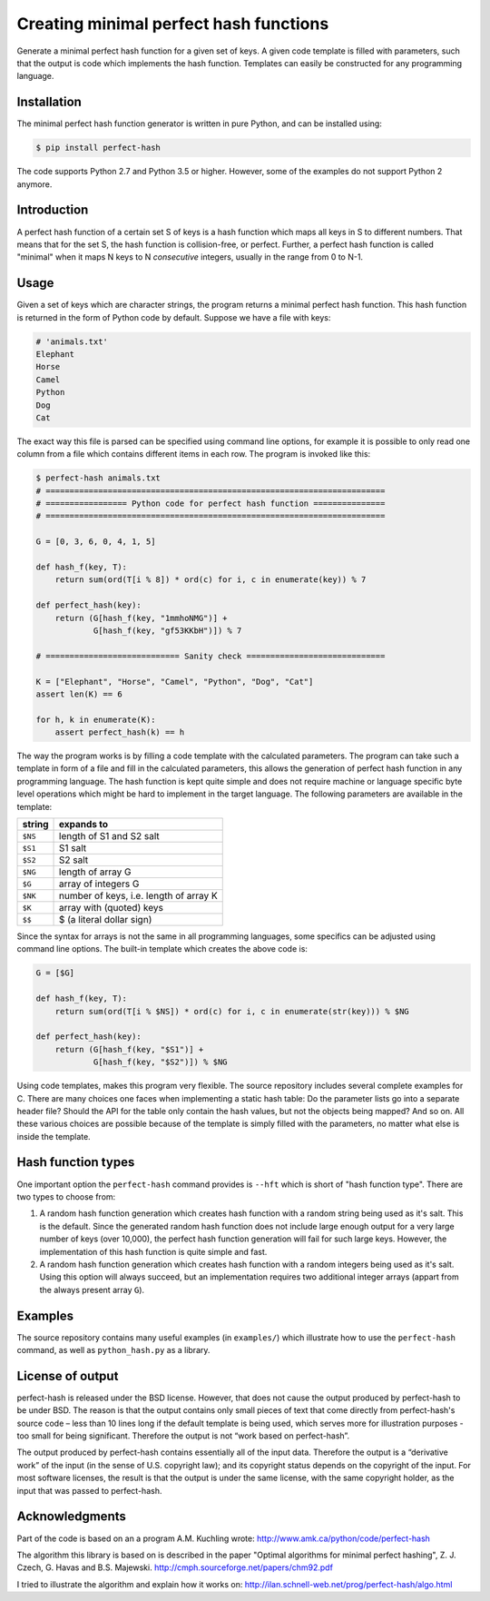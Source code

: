 Creating minimal perfect hash functions
=======================================

Generate a minimal perfect hash function for a given set of keys.
A given code template is filled with parameters, such that the
output is code which implements the hash function.
Templates can easily be constructed for any programming language.


Installation
------------

The minimal perfect hash function generator is written in pure Python,
and can be installed using:

.. code-block:: shell-session

    $ pip install perfect-hash

The code supports Python 2.7 and Python 3.5 or higher.
However, some of the examples do not support Python 2 anymore.


Introduction
------------

A perfect hash function of a certain set S of keys is a hash function
which maps all keys in S to different numbers.
That means that for the set S, the hash function is collision-free,
or perfect.
Further, a perfect hash function is called "minimal" when it maps N keys
to N *consecutive* integers, usually in the range from 0 to N-1.


Usage
-----

Given a set of keys which are character strings, the program returns a minimal
perfect hash function.  This hash function is returned in the form of Python
code by default.  Suppose we have a file with keys:

.. code-block::

    # 'animals.txt'
    Elephant
    Horse
    Camel
    Python
    Dog
    Cat


The exact way this file is parsed can be specified using command line
options, for example it is possible to only read one column from a file
which contains different items in each row.
The program is invoked like this:

.. code-block:: python

    $ perfect-hash animals.txt
    # =======================================================================
    # ================= Python code for perfect hash function ===============
    # =======================================================================

    G = [0, 3, 6, 0, 4, 1, 5]

    def hash_f(key, T):
        return sum(ord(T[i % 8]) * ord(c) for i, c in enumerate(key)) % 7

    def perfect_hash(key):
        return (G[hash_f(key, "1mmhoNMG")] +
                G[hash_f(key, "gf53KKbH")]) % 7

    # ============================ Sanity check =============================

    K = ["Elephant", "Horse", "Camel", "Python", "Dog", "Cat"]
    assert len(K) == 6

    for h, k in enumerate(K):
        assert perfect_hash(k) == h


The way the program works is by filling a code template with the calculated
parameters.  The program can take such a template in form of a file and
fill in the calculated parameters, this allows the generation of perfect
hash function in any programming language.  The hash function is kept quite
simple and does not require machine or language specific byte level operations
which might be hard to implement in the target language.
The following parameters are available in the template:

==========  =======================================
string      expands to
==========  =======================================
``$NS``     length of S1 and S2 salt
``$S1``     S1 salt
``$S2``     S2 salt
``$NG``     length of array G
``$G``      array of integers G
``$NK``     number of keys, i.e. length of array K
``$K``      array with (quoted) keys
``$$``      $ (a literal dollar sign)
==========  =======================================


Since the syntax for arrays is not the same in all programming languages,
some specifics can be adjusted using command line options.
The built-in template which creates the above code is:

.. code-block:: python

    G = [$G]

    def hash_f(key, T):
        return sum(ord(T[i % $NS]) * ord(c) for i, c in enumerate(str(key))) % $NG

    def perfect_hash(key):
        return (G[hash_f(key, "$S1")] +
                G[hash_f(key, "$S2")]) % $NG


Using code templates, makes this program very flexible.  The source repository
includes several complete examples for C.  There are many choices one
faces when implementing a static hash table: Do the parameter lists go into
a separate header file?  Should the API for the table only contain the hash
values, but not the objects being mapped?  And so on.
All these various choices are possible because of the template is simply
filled with the parameters, no matter what else is inside the template.


Hash function types
-------------------

One important option the ``perfect-hash`` command provides is ``--hft`` which
is short of "hash function type".  There are two types to choose from:

1. A random hash function generation which creates hash function with a
   random string being used as it's salt.   This is the default.
   Since the generated random hash function does not include large enough
   output for a very large number of keys (over 10,000), the perfect hash
   function generation will fail for such large keys.  However, the
   implementation of this hash function is quite simple and fast.

2. A random hash function generation which creates hash function with a
   random integers being used as it's salt.  Using this option will always
   succeed, but an implementation requires two additional integer
   arrays (appart from the always present array ``G``).


Examples
--------

The source repository contains many useful examples (in ``examples/``) which
illustrate how to use the ``perfect-hash`` command, as well
as ``python_hash.py`` as a library.


License of output
-----------------

perfect-hash is released under the BSD license.  However, that does not
cause the output produced by perfect-hash to be under BSD.  The reason is
that the output contains only small pieces of text that come directly from
perfect-hash's source code – less than 10 lines long if the default template
is being used, which serves more for illustration purposes - too small for
being significant.  Therefore the output is not “work based on perfect-hash”.

The output produced by perfect-hash contains essentially all of the
input data.  Therefore the output is a “derivative work” of the input (in
the sense of U.S. copyright law); and its copyright status depends on the
copyright of the input.  For most software licenses, the result is that the
output is under the same license, with the same copyright holder, as the
input that was passed to perfect-hash.


Acknowledgments
---------------

Part of the code is based on an a program A.M. Kuchling wrote:
http://www.amk.ca/python/code/perfect-hash

The algorithm this library is based on is described in the paper
"Optimal algorithms for minimal perfect hashing",
Z. J. Czech, G. Havas and B.S. Majewski.
http://cmph.sourceforge.net/papers/chm92.pdf

I tried to illustrate the algorithm and explain how it works on:
http://ilan.schnell-web.net/prog/perfect-hash/algo.html

